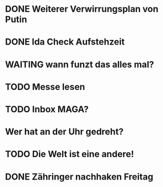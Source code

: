 * DONE Weiterer Verwirrungsplan von Putin
* DONE Ida Check Aufstehzeit
* WAITING wann funzt das alles mal?
* TODO Messe lesen
* TODO Inbox MAGA?
* Wer hat an der Uhr gedreht?
* TODO Die Welt ist eine andere!
* DONE Zähringer nachhaken Freitag 
CLOSED: [2024-11-19 Tue 13:46]
:LOGBOOK:
- State "DONE"       from "TODO"       [2024-11-19 Tue 13:46]
- State "TODO"       from "DONE"       [2024-11-19 Tue 13:46]
:END:
